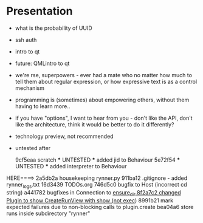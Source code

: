 * Presentation
- what is the probability of UUID
- ssh auth
- intro to qt
- future: QMLintro to qt
- we're rse, superpowers - ever had a mate who no matter how much to tell them about regular expression, or how expressive text is as a control mechanism
- programming is (sometimes) about empowering others, without them having to learn more..
- if you have "options", I want to hear from you - don't like the API, don't like the architecture, think it would be better to do it differently?
- technology preview, not recommended
- untested after 

          9cf5eaa scratch *** UNTESTED *** added jid to Behaviour
          5e72f54 *** UNTESTED *** added interpreter to Behaviour
HERE====> 2a5db2a housekeeping rynner.py 
          911ba12 .gitignore - added rynner_logs.txt
          16d3439 TODOs.org
          746d5c0 bugfix to Host (incorrect cd string)
          a441782 bugfixes in Connection to _ensure_dir
          8f2a7c2 changed Plugin to show CreateRunView with show (not exec_)
          8991b21 mark expected failures due to non-blocking calls to plugin.create
          bea04a6 store runs inside subdirectory "rynner"
